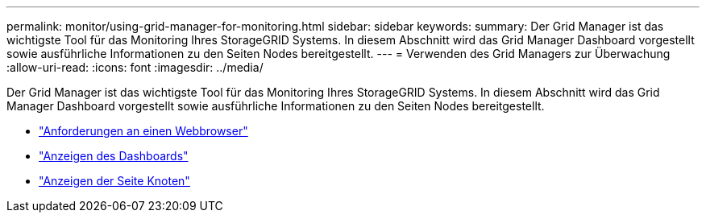 ---
permalink: monitor/using-grid-manager-for-monitoring.html 
sidebar: sidebar 
keywords:  
summary: Der Grid Manager ist das wichtigste Tool für das Monitoring Ihres StorageGRID Systems. In diesem Abschnitt wird das Grid Manager Dashboard vorgestellt sowie ausführliche Informationen zu den Seiten Nodes bereitgestellt. 
---
= Verwenden des Grid Managers zur Überwachung
:allow-uri-read: 
:icons: font
:imagesdir: ../media/


[role="lead"]
Der Grid Manager ist das wichtigste Tool für das Monitoring Ihres StorageGRID Systems. In diesem Abschnitt wird das Grid Manager Dashboard vorgestellt sowie ausführliche Informationen zu den Seiten Nodes bereitgestellt.

* link:web-browser-requirements.html["Anforderungen an einen Webbrowser"]
* link:viewing-dashboard.html["Anzeigen des Dashboards"]
* link:viewing-nodes-page.html["Anzeigen der Seite Knoten"]


